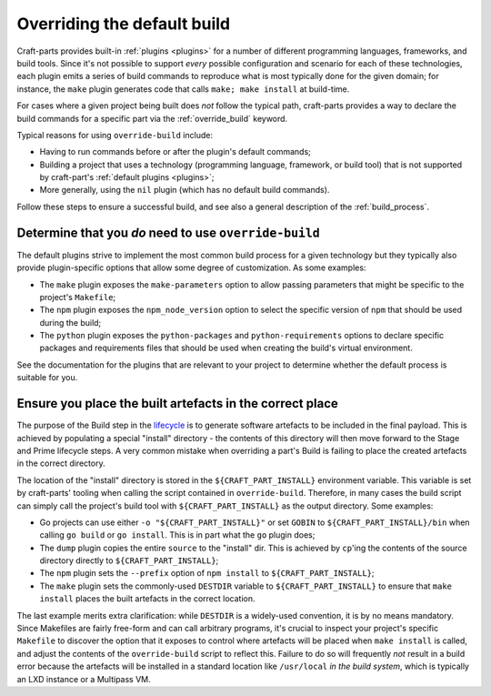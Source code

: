 ****************************
Overriding the default build
****************************

Craft-parts provides built-in :ref:`plugins <plugins>` for a number of
different programming languages, frameworks, and build tools. Since it's not
possible to support *every* possible configuration and scenario for each of
these technologies, each plugin emits a series of build commands to reproduce
what is most typically done for the given domain; for instance, the ``make``
plugin generates code that calls ``make; make install`` at build-time.

For cases where a given project being built does *not* follow the typical path,
craft-parts provides a way to declare the build commands for a specific part
via the :ref:`override_build` keyword.

Typical reasons for using ``override-build`` include:

* Having to run commands before or after the plugin's default commands;
* Building a project that uses a technology (programming language, framework, or
  build tool) that is not supported by craft-part's :ref:`default plugins <plugins>`;
* More generally, using the ``nil`` plugin (which has no default build
  commands).

Follow these steps to ensure a successful build, and see also a general
description of the :ref:`build_process`.

Determine that you *do* need to use ``override-build``
------------------------------------------------------

The default plugins strive to implement the most common build process for a
given technology but they typically also provide plugin-specific options that
allow some degree of customization. As some examples:

* The ``make`` plugin exposes the ``make-parameters`` option to allow passing
  parameters that might be specific to the project's ``Makefile``;
* The ``npm`` plugin exposes the ``npm_node_version`` option to select the
  specific version of ``npm`` that should be used during the build;
* The ``python`` plugin exposes the ``python-packages`` and ``python-requirements``
  options to declare specific packages and requirements files that should be used
  when creating the build's virtual environment.

See the documentation for the plugins that are relevant to your project to
determine whether the default process is suitable for you.

Ensure you place the built artefacts in the correct place
---------------------------------------------------------

The purpose of the Build step in the `lifecycle`_ is to generate software artefacts
to be included in the final payload. This is achieved by populating a special
"install" directory - the contents of this directory will then move forward to
the Stage and Prime lifecycle steps. A very common mistake when overriding a
part's Build is failing to place the created artefacts in the correct directory.

The location of the "install" directory is stored in the ``${CRAFT_PART_INSTALL}``
environment variable. This variable is set by craft-parts' tooling when calling
the script contained in ``override-build``. Therefore, in many cases the build
script can simply call the project's build tool with ``${CRAFT_PART_INSTALL}`` as
the output directory. Some examples:

* Go projects can use either ``-o "${CRAFT_PART_INSTALL}"`` or set ``GOBIN`` to
  ``${CRAFT_PART_INSTALL}/bin`` when calling ``go build`` or ``go install``. This
  is in part what the ``go`` plugin does;
* The ``dump`` plugin copies the entire ``source`` to the "install" dir. This is
  achieved by ``cp``'ing the contents of the source directory directly to
  ``${CRAFT_PART_INSTALL}``;
* The ``npm`` plugin sets the ``--prefix`` option of ``npm install`` to
  ``${CRAFT_PART_INSTALL}``;
* The ``make`` plugin sets the commonly-used ``DESTDIR`` variable to
  ``${CRAFT_PART_INSTALL}`` to ensure that ``make install`` places the built
  artefacts in the correct location.

The last example merits extra clarification: while ``DESTDIR`` is a widely-used
convention, it is by no means mandatory. Since Makefiles are fairly free-form and
can call arbitrary programs, it's crucial to inspect your project's specific
``Makefile`` to discover the option that it exposes to control where artefacts
will be placed when ``make install`` is called, and adjust the contents of the
``override-build`` script to reflect this. Failure to do so will frequently *not*
result in a build error because the artefacts will be installed in a standard
location like ``/usr/local`` *in the build system*, which is typically an LXD
instance or a Multipass VM.

.. _lifecycle: /common/craft-parts/explanation/lifecycle.html
